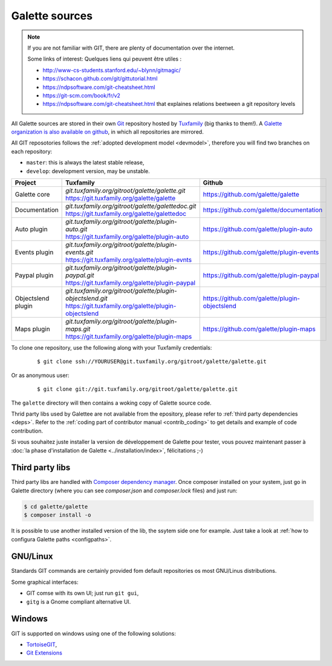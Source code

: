 ***************
Galette sources
***************

.. note::

   If you are not familiar with GIT, there are plenty of documentation over the internet.

   Some links of interest:
   Quelques liens qui peuvent être utiles :

   * http://www-cs-students.stanford.edu/~blynn/gitmagic/
   * https://schacon.github.com/git/gittutorial.html
   * https://ndpsoftware.com/git-cheatsheet.html
   * https://git-scm.com/book/fr/v2
   * https://ndpsoftware.com/git-cheatsheet.html that explaines relations beetween a git repository levels

All Galette sources are stored in their own `Git <https://en.wikipedia.org/wiki/Git>`_ repository hosted by `Tuxfamily <https://www.tuxfamily.org>`_ (big thanks to them!). A `Galette organization is also available on github <https://github.com/galette/>`_, in which all repositories are mirrored.

All GIT reposotories follows the :ref:`adopted development model <devmodel>`, therefore you will find two branches on each repository:

* ``master``: this is always the latest stable release,
* ``develop``: development version, may be unstable.

+-----------------------+----------------------------------------------------------------+-----------------------------------------------+
| Project               | Tuxfamily                                                      | Github                                        |
|                       |                                                                |                                               |
+=======================+================================================================+===============================================+
| Galette core          | | `git.tuxfamily.org/gitroot/galette/galette.git`              | https://github.com/galette/galette            |
|                       | | https://git.tuxfamily.org/galette/galette                    |                                               |
+-----------------------+----------------------------------------------------------------+-----------------------------------------------+
| Documentation         | | `git.tuxfamily.org/gitroot/galette/galettedoc.git`           | https://github.com/galette/documentation      |
|                       | | https://git.tuxfamily.org/galette/galettedoc                 |                                               |
+-----------------------+----------------------------------------------------------------+-----------------------------------------------+
| Auto plugin           | | `git.tuxfamily.org/gitroot/galette/plugin-auto.git`          | https://github.com/galette/plugin-auto        |
|                       | | https://git.tuxfamily.org/galette/plugin-auto                |                                               |
+-----------------------+----------------------------------------------------------------+-----------------------------------------------+
| Events plugin         | | `git.tuxfamily.org/gitroot/galette/plugin-events.git`        | https://github.com/galette/plugin-events      |
|                       | | https://git.tuxfamily.org/galette/plugin-evnts               |                                               |
+-----------------------+----------------------------------------------------------------+-----------------------------------------------+
| Paypal plugin         | | `git.tuxfamily.org/gitroot/galette/plugin-paypal.git`        | https://github.com/galette/plugin-paypal      |
|                       | | https://git.tuxfamily.org/galette/plugin-paypal              |                                               |
+-----------------------+----------------------------------------------------------------+-----------------------------------------------+
| Objectslend plugin    | | `git.tuxfamily.org/gitroot/galette/plugin-objectslend.git`   | https://github.com/galette/plugin-objectslend |
|                       | | https://git.tuxfamily.org/galette/plugin-objectslend         |                                               |
+-----------------------+----------------------------------------------------------------+-----------------------------------------------+
| Maps plugin           | | `git.tuxfamily.org/gitroot/galette/plugin-maps.git`          | https://github.com/galette/plugin-maps        |
|                       | | https://git.tuxfamily.org/galette/plugin-maps                |                                               |
+-----------------------+----------------------------------------------------------------+-----------------------------------------------+

To clone one repository, use the following along with your Tuxfamily credentials:

  ::

     $ git clone ssh://YOURUSER@git.tuxfamily.org/gitroot/galette/galette.git

Or as anonymous user:

  ::

     $ git clone git://git.tuxfamily.org/gitroot/galette/galette.git

The ``galette`` directory will then contains a woking copy of Galette source code.

Thrid party libs used by Galettee are not available from the epository, please refer to :ref:`third party dependencies <deps>`. Refer to the :ref:`coding part of contributor manual <contrib_coding>` to get details and example of code contribution.


Si vous souhaitez juste installer la version de développement de Galette pour tester, vous pouvez maintenant passer à :doc:`la phase d'installation de Galette <../installation/index>`, félicitations ;-)

.. _deps:

Third party libs
----------------

Third party libs are handled with `Composer dependency manager <https://getcomposer.org>`_. Once composer installed on your system, just go in Galette directory (where you can see `composer.json` and `composer.lock` files) and just run:

.. code-block:: bash

   $ cd galette/galette
   $ composer install -o

It is possible to use another installed version of the lib, the ssytem side one for example. Just take a look at :ref:`how to configura Galette paths <configpaths>`.

.. _gitlinux:

GNU/Linux
---------

Standards GIT commands are certainly provided fom default repositories os most GNU/Linus distributions.

Some graphical interfaces:

* GIT comse with its own UI; just run ``git gui``,
* ``gitg`` is a Gnome compliant alternative UI.

.. _gitwindows:

Windows
-------

GIT is supported on windows using one of the following solutions:

* `TortoiseGIT <https://tortoisegit.org/>`_,
* `Git Extensions <https://gitextensions.github.io/>`_
